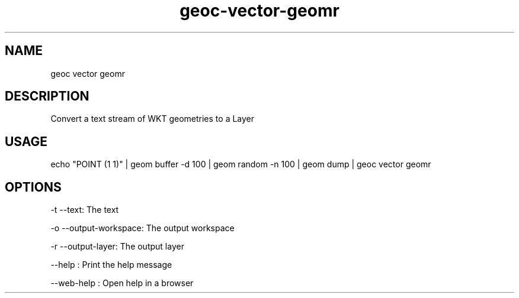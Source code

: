 .TH "geoc-vector-geomr" "1" "11 September 2016" "version 0.1"
.SH NAME
geoc vector geomr
.SH DESCRIPTION
Convert a text stream of WKT geometries to a Layer
.SH USAGE
echo "POINT (1 1)" | geom buffer -d 100 | geom random -n 100 | geom dump | geoc vector geomr
.SH OPTIONS
-t --text: The text
.PP
-o --output-workspace: The output workspace
.PP
-r --output-layer: The output layer
.PP
--help : Print the help message
.PP
--web-help : Open help in a browser
.PP
